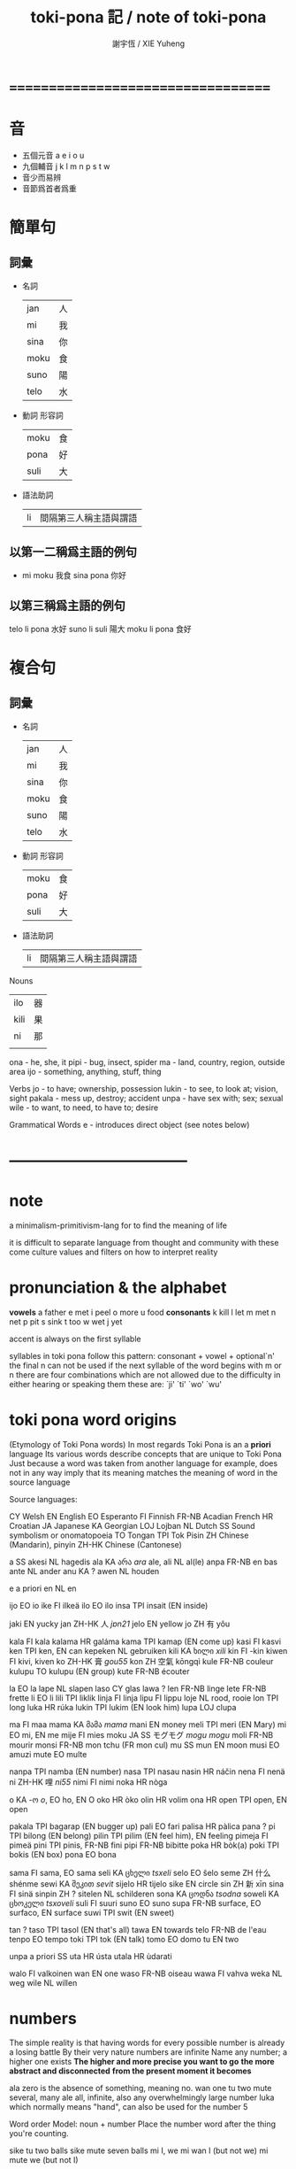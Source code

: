#+TITLE:  toki-pona 記 / note of toki-pona
#+AUTHOR: 謝宇恆 / XIE Yuheng

* ===================================
* 音
  * 五個元音  a e i o u
  * 九個輔音  j k l m n p s t w
  * 音少而易辨
  * 音節爲首者爲重
* 簡單句
** 詞彙
   * 名詞
     | jan  | 人 |
     | mi   | 我 |
     | sina | 你 |
     | moku | 食 |
     | suno | 陽 |
     | telo | 水 |
   * 動詞 形容詞
     | moku | 食 |
     | pona | 好 |
     | suli | 大 |
   * 語法助詞
     | li | 間隔第三人稱主語與謂語 |
** 以第一二稱爲主語的例句
   * mi moku  我食
     sina pona  你好
** 以第三稱爲主語的例句
   telo li pona  水好
   suno li suli  陽大
   moku li pona  食好
* 複合句
** 詞彙
   * 名詞
     | jan  | 人 |
     | mi   | 我 |
     | sina | 你 |
     | moku | 食 |
     | suno | 陽 |
     | telo | 水 |
   * 動詞 形容詞
     | moku | 食 |
     | pona | 好 |
     | suli | 大 |
   * 語法助詞
     | li | 間隔第三人稱主語與謂語 |

Nouns
| ilo  | 器 |
| kili | 果 |
| ni   | 那 |
|      |    |
ona - he, she, it
pipi - bug, insect, spider
ma - land, country, region,
   outside area
ijo - something, anything, stuff, thing

Verbs
jo - to have; ownership, possession
lukin - to see, to look at; vision, sight
pakala - mess up, destroy; accident
unpa - have sex with; sex; sexual
wile - to want, to need, to have to; desire

Grammatical Words
e - introduces direct object (see notes below)
* -----------------------------------
* note
  a minimalism-primitivism-lang
  for to find the meaning of life

  it is difficult to separate language from
  thought and community
  with these come
  culture values and filters on how to interpret reality
* pronunciation & the alphabet
  *vowels*
  a	father
  e	met
  i	peel
  o	more
  u	food
  *consonants*
  k	kill
  l	let
  m	met
  n	net
  p	pit
  s	sink
  t	too
  w	wet
  j	yet

  accent is always on the first syllable

  syllables in toki pona follow this pattern:
  consonant + vowel + optional`n'
  the final n can not be used if
  the next syllable of the word begins
  with m or n
  there are four combinations
  which are not allowed
  due to the difficulty in either
  hearing or speaking them
  these are: `ji' `ti' `wo' `wu'
* toki pona word origins
  (Etymology of Toki Pona words)
  In most regards
  Toki Pona is an a *priori* language
  Its various words describe concepts that are unique to Toki Pona
  Just because a word was taken from another language
  for example, does not in any way imply
  that its meaning matches the meaning of word in the source language


  Source languages:

  CY             Welsh
  EN             English
  EO             Esperanto
  FI             Finnish
  FR-NB          Acadian French
  HR             Croatian
  JA             Japanese
  KA             Georgian
  LOJ            Lojban
  NL             Dutch
  SS             Sound symbolism or onomatopoeia
  TO             Tongan
  TPI            Tok Pisin
  ZH             Chinese (Mandarin), pinyin
  ZH-HK          Chinese (Cantonese)


  a      SS
  akesi  NL hagedis
  ala    KA არა /ara/
  ale, ali       NL al(le)
  anpa   FR-NB en bas
  ante   NL ander
  anu    KA ?
  awen   NL houden

  e      a priori
  en     NL en

  ijo    EO io
  ike    FI ilkeä
  ilo    EO ilo
  insa   TPI insait (EN inside)

  jaki   EN yucky
  jan    ZH-HK 人 /jɐn21/
  jelo   EN yellow
  jo     ZH 有 yǒu

  kala   FI kala
  kalama         HR galáma
  kama   TPI kamap (EN come up)
  kasi   FI kasvi
  ken    TPI ken, EN can
  kepeken        NL gebruiken
  kili   KA ხილი /xili/
  kin    FI -kin
  kiwen  FI kivi, kiven
  ko     ZH-HK 膏 /gou55/
  kon    ZH 空氣 kōngqì
  kule   FR-NB couleur
  kulupu         TO kulupu (EN group)
  kute   FR-NB écouter

  la     EO la
  lape   NL slapen
  laso   CY glas
  lawa   ?
  len    FR-NB linge
  lete   FR-NB frette
  li     EO li
  lili   TPI liklik
  linja  FI linja
  lipu   FI lippu
  loje   NL rood, rooie
  lon    TPI long
  luka   HR rúka
  lukin  TPI lukim (EN look him)
  lupa   LOJ clupa

  ma     FI maa
  mama   KA მამა /mama/
  mani   EN money
  meli   TPI meri (EN Mary)
  mi     EO mi, EN me
  mije   FI mies
  moku   JA SS モグモグ /mogu mogu/
  moli   FR-NB mourir
  monsi  FR-NB mon tchu (FR mon cul)
  mu     SS
  mun    EN moon
  musi   EO amuzi
  mute   EO multe

  nanpa  TPI namba (EN number)
  nasa   TPI nasau
  nasin  HR náčin
  nena   FI nenä
  ni     ZH-HK 哩 /ni55/
  nimi   FI nimi
  noka   HR nòga

  o      KA -ო /o/, EO ho, EN O
  oko    HR òko
  olin   HR volim
  ona    HR
  open   TPI open, EN open

  pakala         TPI bagarap (EN bugger up)
  pali   EO fari
  palisa         HR pàlica
  pana   ?
  pi     TPI bilong (EN belong)
  pilin  TPI pilim (EN feel him), EN feeling
  pimeja         FI pimeä
  pini   TPI pinis, FR-NB fini
  pipi   FR-NB bibitte
  poka   HR bòk(a)
  poki   TPI bokis (EN box)
  pona   EO bona

  sama   FI sama, EO sama
  seli   KA ცხელი /tsxeli/
  selo   EO ŝelo
  seme   ZH 什么 shénme
  sewi   KA შეკით /sevit/
  sijelo         HR tìjelo
  sike   EN circle
  sin    ZH 新 xīn
  sina   FI sinä
  sinpin         ZH ?
  sitelen        NL schilderen
  sona   KA ცოდნა /tsodna/
  soweli         KA ცხოკელი /tsxoveli/
  suli   FI suuri
  suno   EO suno
  supa   FR-NB surface, EO surfaco, EN surface
  suwi   TPI swit (EN sweet)

  tan    ?
  taso   TPI tasol (EN that's all)
  tawa   EN towards
  telo   FR-NB de l'eau
  tenpo  EO tempo
  toki   TPI tok (EN talk)
  tomo   EO domo
  tu     EN two

  unpa   a priori SS
  uta    HR ústa
  utala  HR ùdarati

  walo   FI valkoinen
  wan    EN one
  waso   FR-NB oiseau
  wawa   FI vahva
  weka   NL weg
  wile   NL willen
* numbers
  The simple reality is that having words
  for every possible number is already a losing battle
  By their very nature
  numbers are infinite
  Name any number; a higher one exists
  *The higher and more precise you want to go*
  *the more abstract and disconnected*
  *from the present moment it becomes*

  ala	zero is the absence of something, meaning no.
  wan	one
  tu	two
  mute	several, many
  ale	all, infinite, also any overwhelmingly large number
  luka  which normally means "hand", can also be used for the number 5


  Word order
  Model: noun + number
  Place the number word after the thing you're counting.

  sike tu	two balls
  sike mute	seven balls
  mi	I, we
  mi wan	I (but not we)
  mi mute	we (but not I)
* grammatical words and compound sentences

  *li*
  separates a 3rd person subject from its verb
  ``mi moku''
  ``sina pona''

  ``telo li pona''
  ``suno li suli''
  ``moku li pona''


  *e*
  introduces direct object
  ``mi moku e kili''
  ``ona li lukin e pipi''
  ``ona li pona e ilo''

  ``mi wile lukin e ma''
  ``mi wile pakala e sina''
  `` mi wile unpa e sina''

  ``mi lukin e ni''
  == ``I am looking at that''

  ``pipi li wile moku e telo''
  == ``The bug is thirsty''


  *compound sentences*

  *USING-li*

  ``pipi li lukin li unpa''
  == ``The bug looks and has sex''

  ``mi moku li pakala''
  == ``I eat and destroy''

  ``kili li moku li pona''
  == ``Pineapple is a food and is good''

  *USING-e*

  ``mi moku e kili e telo''
  == ``I eat/drink fruit and water''

  ``mi wile lukin e ma e suno''
  == ``I want to see the land and the sun''

* compound nouns
** adjectives
   ``jan pona''
   == ``friend''

   ``jan pakala''
   == ``an injured person, victim, etc.''

   ``ilo moku''
   == ``an eating utensil, such as a fork or spoon''

   ``jan utala pona''
   == ``good soldier''

   ``jan utala pona mute''
   == ``many good soldiers''

   ``jan utala pona ni''
   == ``this good soldier''

   ``pona lukin''
   == ``pretty, attractive''

   ``ike lukin''
   == ``ugly''

   ``jan ike''
   == ``enemy''

   ``jan lawa''
   == ``leader''

   ``jan lili''
   == ``child''

   ``jan suli''
   == ``adult''

   ``jan sewi''
   == ``god''

   ``jan unpa''
   == ``lover, prostitute''

   ``ma telo''
   == ``mud, swamp''

   ``ma tomo''
   == ``city, town''

   ``mi mute''
   == ``we, us''

   ``ona mute''
   == ``they, them''

   ``telo nasa''
   == ``alcohol, beer, wine''

   ``tomo telo''
   == ``restroom''
** possessives
   To say my and your
   you use the pronouns
   and treat them like any other adjective

   ``tomo mi''
   == ``my house''

   ``ma sina''
   == ``your country''

   ``telo ona''
   == ``his/her/its water''


   Other words are treated the same way

   ``len jan''
   == ``somebody's clothes''

   ``seli suno''
   == ``the sun's heat''
** adverbs
   the adverb simply follows the verb
   that it modifies

   ``mi lawa pona e jan''
   == ``I lead people well''

   ``mi utala ike''
   == ``I fight badly''

   ``sina lukin sewi e suno''
   == ``You look up at the sun''

   ``ona li wile mute e ni''
   == ``He wants that a lot''

   ``mi mute li lukin lili e ona''
   == ``We barely saw it''
** TRY
   mi jo e kili
   ona li pona li lili
   mi moku lili e kili lili

   jan lawa li moku e tole jaki

   mi wile e ilo moku

   ike jan li utala e ona mute

   jan ike ni li jo len nasa

   mi mute li moku e telo nasa mute

   jan lili li lukin e jan suli

   ona mute li nasa e jan suli

* lon, kepeken, tawa
  three words can be used as both
  a verb and a preposition
** lon
   to be in/at/on
   to exist
   in, at, on

   ``mi lon tomo''
   ``mi moku lon tomo''
   ``suno li lon sewi''
*** using lon with ``wile''
    ``mi wile lon tomo''
    == ``I want to be at home''
    OR ``I want (to do something) in a house''

    ``mi wile e ni: mi lon tomo''
    == ``I want this: I'm at home''

    *e ni:*
    ``sina toki e ni tawa mi: sina moku''
    == ``You told me that you are eating''
*** using lon as an action verb
    lape (sleep)
    pini (stop, end)

    ``mi pini e lape sina''
    == ``I end a sleeping-you''
    OR ``I woke you up''

    ``mi lon e sina''
    == ``I made you aware of reality''
    == ``I forced you to be to present and alert''
    OR ``I woke you up''

    *NOTE*
    you could not say ``sina lon e mi''
    ``mi lon e sina'' only works because
    to the waker
    it seems as if the sleeper is not present
    in the waker's reality
    the sleeper seems absent
    and so waking him up brings him into
    the waker's reality
** kepeken
   to use
   with, using
*** as an action verb
    ``mi kepeken e ilo''
    ==  ``I'm using tools''

    ``sina wile kepeken e ilo''
    == ``You have to use tools''

    ``mi kepeken e poki ni''
    == ``I'm using that cup''
*** as a preposition
    ``mi moku kepeken ilo moku''
    == ``I eat using a fork/spoon/any type of eating utensil.''

    ``mi lukin kepeken ilo suno''
    == ``I look using a flashlight''
    (ilo suno = a tool of light, hence flashlight)
** tawa
   to go to, to move
   to, for
*** as a verb
    ``mi tawa tomo mi''

    ``ona mute li tawa utala''

    ``sina wile tawa telo suli''

    ``ona li tawa sewi kiwen''
    == ``She's going to the top (of) the rock''

    The reason that lon and tawa don't have an ``e'' after them is that
    there is no object
    For example
    in the sentence ``I'm going to my house''
    the speaker simply went home
    He did not do anything to his house
    he just went to it
    If he had burned the house down
    or had tried to do something to it
    or affect it in some way
    then ``e'' would come after the verb
    Otherwise, no ``e''
*** using tawa to mean ``to''
    ``mi toki tawa sina''
    == ``I talk to you''

    ``ona li lawa e jan tawa ma pona''
    == ``He led people to the good land''

    ``ona li kama tawa ma mi''
    == ``He's coming to my country''

    *to say you like something*
    ``ni li pona tawa mi''
    == ``That is good to me''
    (or, in other words, ``I like that.'')

    ``ni li ike tawa mi''

    ``kili li pona tawa mi''

    ``toki li pona tawa mi''
    == ``I like talking''
    OR ``I like languages''

    Keep in mind that ``e'' can only come after the verb of the sentence
    Toki Pona does not use clauses
    So for example
    if you wanted to say ``I like watching the countryside''
    you could NOT say something like this:
    ``lukin e ma li pona tawa mi''
    It's best to split this into two sentences:
    ``mi lukin e ma. ni li pona tawa mi''
    == ``I'm watching the countryside. This is good to me.''
    Of course, you could choose to say this same sentence
    using other techniques
    we learned in chapter five:
    ``ma li pona lukin''
    == ``The countryside is good visually. The countryside is good to look at.''
*** using tawa to mean ``for''
    ``mi pona e tomo tawa jan pakala''
    == ``I fixed the house for the disabled man''
*** using tawa as an adjective
    ``tomo tawa''
    == ``car''
    (a more literal translation is "moving construction")

    ``tomo tawa telo''
    == ``boat, ship''

    ``tomo tawa kon''
    == ``airplane, helicopter''
*** ambiguity of tawa
    ``mi pana e tomo tawa sina''
*** tawa as an action verb
    ``mi tawa e kiwen''
    == ``I'm moving the rock''

    ``ona li tawa e len mi''
    == ``She moved my clothes''
** and kama
*** used with tawa
    ``ona li kama tawa tomo mi''
    == ``He came to my house''
*** as ``to cause'' or ``to bring about''
    ``mi kama e pakala''
    == ``I caused an accident''

    ``sina kama e ni: mi wile moku''
    == ``You caused this: I want to eat''

    so one always split a sentence into two
    but not using clauses
*** It can also be used with infinitives
    to make a progressive-like effect

    ``mi kama jo e telo''
    == ``I came to have the water''
    == ``I got the water''
** TRY
   I fixed the flashlight using a small tool
   ==
   mi pona e ilo suno kepeken ilo lili

   i like toki pona
   ==
   toki pona li pona tawa mi

   We gave them food
   ==
   mi mute li pana e moku tawa ona mute

   This is for my friend
   ==
   ni li tawa jan pona mi

   The tools are in the container
   ==
   ilo li lon poki

   That bottle is in the dirt
   ==
   poki ni li lon jaki

   I want to go to his house using my car
   ==
   mi wile tawa tomo ona kepeken tomo tawa mi

   They are arguing
   ==
   ona mute li utala toki

   sina wile kama tawa tomo toki
   ==
   you should come to the chat room

   jan li toki kepeken toki pona lon tomo toki
   ==
   people chat in toki pona in the chat room

   mi tawa tomo toki. ona li pona tawa mi
   ==
   i have be the chat room. i like it.

   sina kama jo e jan pona lon ni
   ==
   you will get friends there
* other prepositions
** sewi, anpa, insa, monsi
   ``ona li lon sewi mi''
   == ``He is in my above''

   ``pipi li lon anpa mi''
   == ``The bug is underneath me''

   ``moku li lon insa mi''
   == ``Food is inside me''

   ``len li lon monsi mi''
   == ``Clothes are behind me''

   Although you might be tempted to use these words
   as prepositions
   they are actually nouns
   You have to use another preposition along with
   these words
   and ``mi'' is a possessive pronoun meaning ``my''
   So ``sewi mi'' means something like ``my above''
   or ``the area that is above me''
   And since these words are merely nouns
   you must still have a verb
   in the above examples
   ``lon'' is acting as the verb
   Don't forget to include a verb!

   Since these words aren't prepositions
   they are free for other uses
   just like any other noun/adjective/verb:
   *monsi as a body part*
   monsi can mean either the back or the butt
   *anpa as a verb*
   ``mi anpa e jan utala''
   == ``I defeated the warrior''
** sama
   ``jan ni li sama mi''
   == ``That person is like me''

   ``ona li lukin sama pipi''
   == ``He looks like a bug''

   ``sama li ike''
   == ``Equality is bad''
** tan
   ``mi moku tan ni: mi wile moku''
   == ``I eat because-of this: I want to-eat''
** poka
*** as a noun/adjective
    ``ona li lon poka mi''
    == ``He is at my side. He is beside me''

    ``jan poka''
    == ``neighbor; someone who is beside you''

    ``poka telo''
    == ``water side''
    == ``the beach''
*** as a preposition
    ``mi moku poka jan pona mi''
    == ``I ate beside my friend''

    ``mi moku lon poka pi jan pona mi''
    == ``I ate at side of my friend''

    ``mi utala e jan ike poka jan nasa''
    == ``I fought an enemy with a drunk guy''

    ``mi utala e jan ike lon poka pi jan nasa''
    == ``I fought an enemy at the side of a drunk guy''

    in every sentence there is a main verb
    and other prepositions in that sentence
    is about the main verb
** TRY
   My friend is beside me
   ==
   jan pona mi li lon poka mi

   The sun is above me
   ==
   sonu li lon sewi mi

   The land is beneath me
   ==
   ma li lon anpa mi

   Bad things are behind me
   ==
   ijo ike li lon monsi mi

   I'm okay because I'm alive
   ==
   mi pona tan ni: mi lon

   I look at the land beside my friend
   ==
   mi lukin e ni: ma poka jan pona mi
   (the poka is about lukin)
   mi lukin e ma poka jan pona mi
   (is the poka is about lukin?)
   mi lukin e ma lon poka pi jan pona mi
   (is the lon is about lukin?)

   People look like ants
   ==
   jan li lukin sama pipi

   poka mi li pakala
   ==
   My hip hurts

   mi kepeken e poki e ilo moku
   ==
   i'm using a bowl and a spoon

   jan li lon insa tomo
   ==
   Somebody is inside the house
* negation yes/no questions
** negation
   ``mi lape ala''
   == ``I'm not sleeping''
   (literally: "I sleep not.")

   ``mi musi ala''
   == ``I'm not having fun''

   ``mi wawa ala''
   == ``I'm not strong''

   ``mi wile ala tawa musi''
   == ``I don't want to dance''
   (``tawa musi'' == ``move entertainingly'')

   ``jan ala li toki''
   == ``Nobody is talking''

   like ``nicht'' in Deutsch
   bu in the end of something

   *NOTE*
   Incorrect:
   ``ijo ala li jaki''

   Correct:
   ``ala li jaki''
   == ``Nothing is dirty''


   for
   ``ijo li ...''
   == ``∃x∈A: ...''
   (where A is depended by the context)

   ``<set:A> ala li ...''
   == ``∀x∈A: ¬ ...''

   so ijo is not a set which ala can deny
** ale and ali
   despite the differences in meaning
   ala and ale / ali
   as adjectives are used the same way

   The word ali has been created fairly recently
   Before it, there was only ale
   ale and ala are very close in pronunciation
   so we create ali


   ``jan ali li wile tawa''
   == ``Everybody wants to travel''

   ``ma ali li pona''
   == ``All nations are good''

   Also like ala
   it's best not to use ijo and ali together:
   Incorrect:
   ``ijo ali li pona''

   for
   ``<set:A> ali li ...''
   == ``∀x∈A: ...''

   By the way
   ``ali li pona''
   is one of the Toki Pona proverbs
   if you didn't know that
** yes/no questions
   ``sina pona ala pona?''
   just like Chinese

   ``suno li suli ala suli?''
   == ``Is the sun big?''

   ``len sina li telo ala telo?''
   == ``Are your clothes wet?''

   ``tomo tawa sina li pakala ala pakala?''
   == ``Is your car messed up?''

   ``sina ken ala ken lape?''
   == ``Can you sleep?''

   ``ona li lon ala lon tomo?''
   == ``Is he in the house?''

   ``ona li tawa ala tawa ma ike?''
   == ``Did he go to the evil land?''

   ``sina pana ala pana e moku tawa jan lili?''
   == ``Did you give food to the child?''

   ``pipi li moku ala moku e kili?''
   == ``Are the bugs eating the fruit?''


   wile -- Yes
   wile ala -- No

   lukin -- Yes
   lukin ala -- No

   ``sina sona ala sona e toki mi?''
   == ``Do you understand my talking? ''
   sona -- Yes
   sona ala -- No
** tan as a noun
   ``mi sona ala e tan''
   == ``I don't know the reason''

** TRY
   ``Is that funny? Yes.''
   ==
   ``ni li musi ala musi? musi''

   ``You have to tell me why''
   ==
   ``sina wile toki e tan tawa mi''

   ``Is a bug beside me?''
   ==
   ``pipi li lon ala lon poka mi?''

   ``Do you like me?''
   ==
   ``mi pona ala pona tawa sina?''

   `` I can't sleep''
   ==
   ``mi ken ala lape''

   ``I don't want to talk to you''
   ==
   ``mi wile ala toki tawa sina''

   ``He didn't go to the lake''
   ==
   ``ona li tawa ala telo''

   ``sina wile ala wile pali? wile ala''
   ==
   ``Do you want to work? no''

   ``jan utala li seli ala seli e tomo?''
   ==
   ``Is the warrior burning the huose?''

   ``jan lili li ken ala moku e telo nasa''

   ``sina kepeken ala kepeken e ni?''
   ==
   ``Are you using that?''

   ``sina ken ala ken kama?''
   ==
   ``Are you coming?''
* gender, unofficial words, addressing people, interjections, commands
** gender
   ``mama meli''
   == ``mother''

   ``mama mije''
   == ``father''

   Specifying male or female is often unnecessary
   so why bother?
** unofficial words
** addressing people, commands, interjections
*** interjections
    toki == hello
    pona! == Yay!
    ike! == Oh no! Alas!
    pakala == funk!
    mu == sounds made by animals

    suno pona! -- Good sun!
    lape pona! -- Sleep well! Have a good night!
    moku pona! -- Good food! Enjoy your meal!
    mi tawa -- I'm going. Bye!
    tawa pona! -- (in reply) Go well! Good bye!
    kama pona! -- Come well! Welcome!
    musi pona! -- Good fun! Have fun!
** TRY
   Susan is crazy
   ==
   jan Susan li nasa

   Go!
   ==
   o tawa!

   Mama, wait
   ==
   mama o awen

   I come from Europe. [Europe = Elopa]
   ==
   mi kama tan ma Elopa

   Hahaha! That's funny.
   ==
   a a a! ni li musi

   My name is Ken
   ==
   nimi mi li Ken

   Hello, Lisa.
   ==
   jan Lisa o, toki

   I want to go to Australia. [Australia = Oselija]
   ==
   mi wile tawa ma Oselija

   Bye! (spoken by the person who's leaving)
   ==
   mi tawa

   mi wile kama sona e toki Inli
   ==
   I want to learn English

   o tawa musi poka mi!
   ==
   Dance with me

   jan Mose o lawa e mi mute tawa ma pona
   Moses, lead us to the good land

   tawa pona
   ==
   good bye (spoken by the person who is staying)
* questions using seme
  just like in Chinese
  since we are using the rigid order of words
  to show the different meaning
  between the words in one sentence
  we can easily let ``shen me'' get different meanings
  by puting it into different positions

  ``seme li utala e sina?''
  == ``What attacked you?''

  ``seme li moku e kili mi?''
  == ``What is eating my fruit?''

  ``seme li lon poka mi?''
  == ``What is beside me?''

  ``seme li lon tomo mi?''
  == ``What is in my house?''

  ``seme li pona tawa sina?''
  == ``What is good to you? What do you like?''

  so the word order of sentence dose not change
  in a question

  ``jan seme li moku?''
  == ``Who is eating?''

  ``jan seme li tawa poka sina?''
  == ``Who went with you?''

  ``sina kama tan ma seme?''
  == ``Which country do you come from?''

  ``sina kama tan seme?''
  == ``You came because-of what?''

  ``jan seme li lon?''
  OR ``jan seme li lon ni?''
  == ``Who's there?''

  ``sina tawa poka jan seme?''
  == ``Whom did you go with?''

  ``moku li pona tawa ona''
  == ``He loves to eat''

  ``mi lon tan seme?''
  == ``I exist because-of what?''
  OR ``Why I am here?''

  ``jan seme li meli sina?''
  == ``Who is your girlfriend?''
* >< pi
* miscellaneous
** supa
   any type of horizontal surface
   a table, a chair, a sofa
   ``supa lape'' == ``bed''
** suwi
   sweet
** sin
   新
   ``another'' or ``more''
** olin
   love (volim in Croatian)
   affectionate love
   You can't olin things or objects

   Who loves you?
   ==
   jan seme li olin sina?
* ===================================
